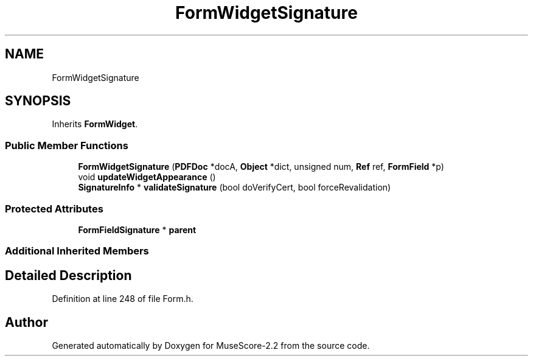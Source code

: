 .TH "FormWidgetSignature" 3 "Mon Jun 5 2017" "MuseScore-2.2" \" -*- nroff -*-
.ad l
.nh
.SH NAME
FormWidgetSignature
.SH SYNOPSIS
.br
.PP
.PP
Inherits \fBFormWidget\fP\&.
.SS "Public Member Functions"

.in +1c
.ti -1c
.RI "\fBFormWidgetSignature\fP (\fBPDFDoc\fP *docA, \fBObject\fP *dict, unsigned num, \fBRef\fP ref, \fBFormField\fP *p)"
.br
.ti -1c
.RI "void \fBupdateWidgetAppearance\fP ()"
.br
.ti -1c
.RI "\fBSignatureInfo\fP * \fBvalidateSignature\fP (bool doVerifyCert, bool forceRevalidation)"
.br
.in -1c
.SS "Protected Attributes"

.in +1c
.ti -1c
.RI "\fBFormFieldSignature\fP * \fBparent\fP"
.br
.in -1c
.SS "Additional Inherited Members"
.SH "Detailed Description"
.PP 
Definition at line 248 of file Form\&.h\&.

.SH "Author"
.PP 
Generated automatically by Doxygen for MuseScore-2\&.2 from the source code\&.
